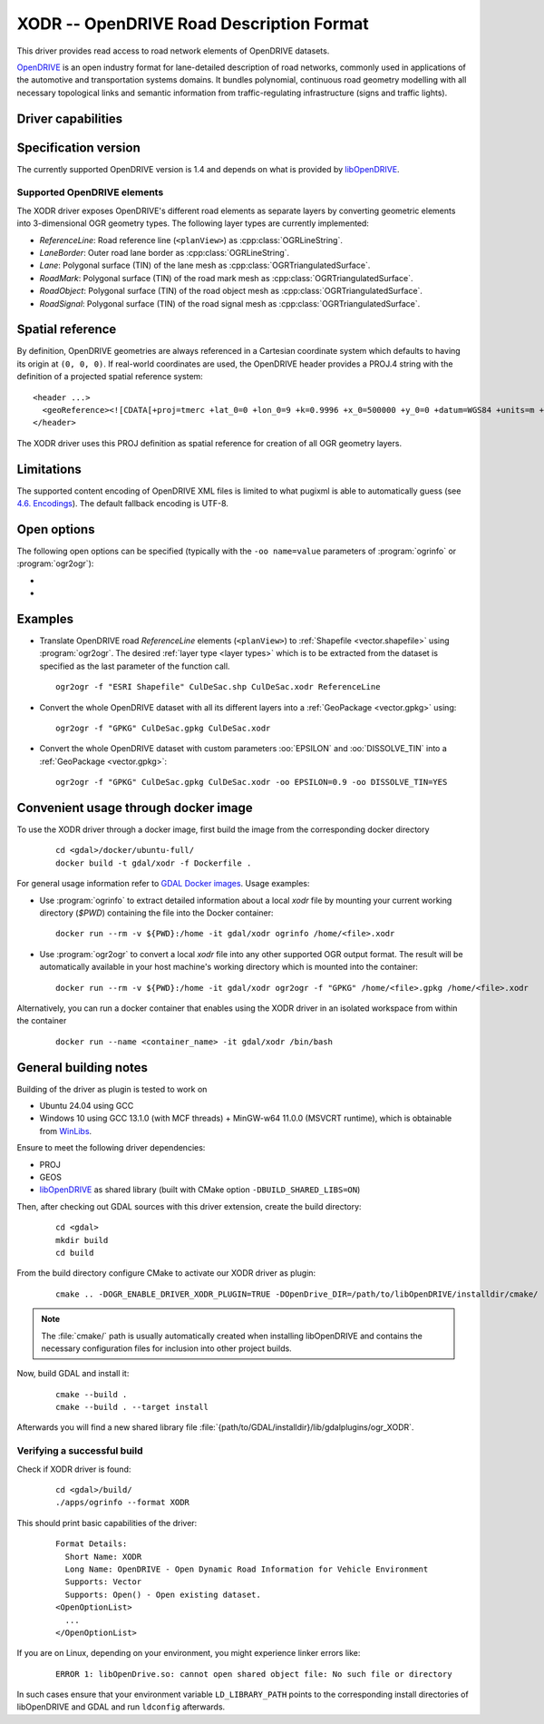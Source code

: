.. _vector.xodr:

XODR -- OpenDRIVE Road Description Format
=========================================

.. versionadded:: 3.10

.. shortname:: XODR

.. build_dependencies:: libOpenDRIVE >= 0.6.0, GEOS

This driver provides read access to road network elements of OpenDRIVE datasets.

`OpenDRIVE <https://www.asam.net/standards/detail/opendrive/>`_ is an open industry format for lane-detailed description of road networks, commonly used in applications of the automotive and transportation systems domains. It bundles polynomial, continuous road geometry modelling with all necessary topological links and semantic information from traffic-regulating infrastructure (signs and traffic lights).

Driver capabilities
-------------------

.. supports_georeferencing::

Specification version
---------------------

The currently supported OpenDRIVE version is 1.4 and depends on what is provided by libOpenDRIVE_. 

.. _libOpenDRIVE: https://github.com/pageldev/libOpenDRIVE/

Supported OpenDRIVE elements
++++++++++++++++++++++++++++

The XODR driver exposes OpenDRIVE's different road elements as separate layers by converting geometric elements into 3-dimensional OGR geometry types. The following _`layer types` are currently implemented:

* *ReferenceLine*: Road reference line (``<planView>``) as :cpp:class:`OGRLineString`.
* *LaneBorder*: Outer road lane border as :cpp:class:`OGRLineString`.
* *Lane*: Polygonal surface (TIN) of the lane mesh as :cpp:class:`OGRTriangulatedSurface`.
* *RoadMark*: Polygonal surface (TIN) of the road mark mesh as :cpp:class:`OGRTriangulatedSurface`.
* *RoadObject*: Polygonal surface (TIN) of the road object mesh as :cpp:class:`OGRTriangulatedSurface`.
* *RoadSignal*: Polygonal surface (TIN) of the road signal mesh as :cpp:class:`OGRTriangulatedSurface`.

Spatial reference
-----------------

By definition, OpenDRIVE geometries are always referenced in a Cartesian coordinate system which defaults to having its origin at ``(0, 0, 0)``. If real-world coordinates are used, the OpenDRIVE header provides a PROJ.4 string with the definition of a projected spatial reference system:

::

  <header ...>
    <geoReference><![CDATA[+proj=tmerc +lat_0=0 +lon_0=9 +k=0.9996 +x_0=500000 +y_0=0 +datum=WGS84 +units=m +no_defs]]></geoReference>
  </header>

The XODR driver uses this PROJ definition as spatial reference for creation of all OGR geometry layers. 

Limitations
-----------

The supported content encoding of OpenDRIVE XML files is limited to what pugixml is able to automatically guess (see `4.6. Encodings <https://pugixml.org/docs/manual.html#loading.encoding>`_). The default fallback encoding is UTF-8.

Open options
------------

The following open options can be specified
(typically with the ``-oo name=value`` parameters of :program:`ogrinfo` or :program:`ogr2ogr`):

-  .. oo:: EPSILON
      :choices: <float>
      :default: 1.0

      Epsilon value ``> 0.0`` for linear approximation of continuous OpenDRIVE geometries. A smaller value results in a finer sampling. This parameter corresponds to libOpenDRIVE's ``eps`` parameter.

-  .. oo:: DISSOLVE_TIN
      :choices: YES, NO
      :default: NO

      Whether to dissolve triangulated surfaces. By setting this option to YES, the TIN layers *Lane* and *RoadMark* of geometry type :cpp:class:`OGRTriangulatedSurface` will be simplified to single, simple :cpp:class:`OGRPolygon` geometries. This performs a :cpp:func:`UnaryUnion` which dissolves boundaries of all touching triangle patches and thus yields a slimmer dataset which often suffices for basic GIS usage. Be aware that this dissolving step increases processing time significantly.
      Layer *RoadSignal* will be dissolved to a simple :cpp:class:`OGRPoint`.

Examples
--------

- Translate OpenDRIVE road *ReferenceLine* elements (``<planView>``) to :ref:`Shapefile <vector.shapefile>` using :program:`ogr2ogr`. The desired :ref:`layer type <layer types>` which is to be extracted from the dataset is specified as the last parameter of the function call. 

  ::

    ogr2ogr -f "ESRI Shapefile" CulDeSac.shp CulDeSac.xodr ReferenceLine

- Convert the whole OpenDRIVE dataset with all its different layers into a :ref:`GeoPackage <vector.gpkg>` using:

  ::

    ogr2ogr -f "GPKG" CulDeSac.gpkg CulDeSac.xodr

- Convert the whole OpenDRIVE dataset with custom parameters :oo:`EPSILON` and :oo:`DISSOLVE_TIN` into a :ref:`GeoPackage <vector.gpkg>`:

  ::

    ogr2ogr -f "GPKG" CulDeSac.gpkg CulDeSac.xodr -oo EPSILON=0.9 -oo DISSOLVE_TIN=YES

Convenient usage through docker image 
-------------------------------------

To use the XODR driver through a docker image, first build the image from the corresponding docker directory 
    
  ::

    cd <gdal>/docker/ubuntu-full/
    docker build -t gdal/xodr -f Dockerfile .

For general usage information refer to `GDAL Docker images <https://github.com/OSGeo/gdal/tree/master/docker#usage>`__. Usage examples:

- Use :program:`ogrinfo` to extract detailed information about a local `xodr` file by mounting your current working directory (`$PWD`) containing the file into the Docker container:
  
  ::

    docker run --rm -v ${PWD}:/home -it gdal/xodr ogrinfo /home/<file>.xodr

- Use :program:`ogr2ogr` to convert a local `xodr` file into any other supported OGR output format. The result will be automatically available in your host machine's working directory which is mounted into the container: 
  
  ::

    docker run --rm -v ${PWD}:/home -it gdal/xodr ogr2ogr -f "GPKG" /home/<file>.gpkg /home/<file>.xodr


Alternatively, you can run a docker container that enables using the XODR driver in an isolated workspace from within the container 
    
    ::

      docker run --name <container_name> -it gdal/xodr /bin/bash


General building notes
----------------------

Building of the driver as plugin is tested to work on

* Ubuntu 24.04 using GCC
* Windows 10 using GCC 13.1.0 (with MCF threads) + MinGW-w64 11.0.0 (MSVCRT runtime), which is obtainable from `WinLibs <https://winlibs.com/>`_.

Ensure to meet the following driver dependencies:

* PROJ
* GEOS
* libOpenDRIVE_ as shared library (built with CMake option ``-DBUILD_SHARED_LIBS=ON``)

Then, after checking out GDAL sources with this driver extension, create the build directory:

  ::

    cd <gdal>
    mkdir build
    cd build

From the build directory configure CMake to activate our XODR driver as plugin:

  ::

    cmake .. -DOGR_ENABLE_DRIVER_XODR_PLUGIN=TRUE -DOpenDrive_DIR=/path/to/libOpenDRIVE/installdir/cmake/

.. note:: The :file:`cmake/` path is usually automatically created when installing libOpenDRIVE and contains the necessary configuration files for inclusion into other project builds.

Now, build GDAL and install it:

  ::

    cmake --build .
    cmake --build . --target install

Afterwards you will find a new shared library file :file:`{path/to/GDAL/installdir}/lib/gdalplugins/ogr_XODR`.

Verifying a successful build
++++++++++++++++++++++++++++

Check if XODR driver is found:

  ::
    
    cd <gdal>/build/
    ./apps/ogrinfo --format XODR

This should print basic capabilities of the driver:

  ::

    Format Details:
      Short Name: XODR
      Long Name: OpenDRIVE - Open Dynamic Road Information for Vehicle Environment
      Supports: Vector
      Supports: Open() - Open existing dataset.
    <OpenOptionList>
      ...
    </OpenOptionList>

If you are on Linux, depending on your environment, you might experience linker errors like: 

  ::

    ERROR 1: libOpenDrive.so: cannot open shared object file: No such file or directory

In such cases ensure that your environment variable ``LD_LIBRARY_PATH`` points to the corresponding install directories of libOpenDRIVE and GDAL and run ``ldconfig`` afterwards.
